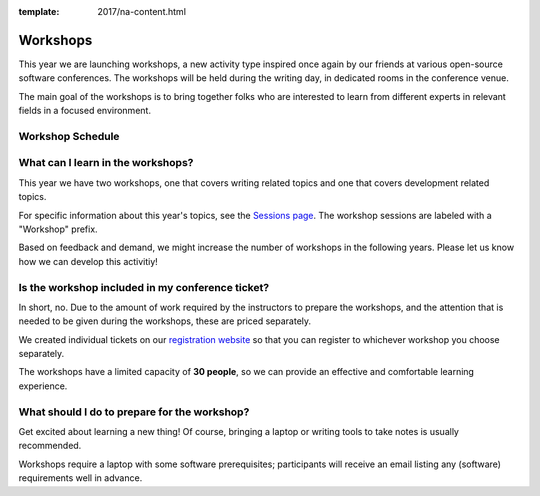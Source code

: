 :template: 2017/na-content.html

Workshops
=========

This year we are launching workshops, a new activity type inspired once again by our friends at various open-source software conferences. The workshops will be held during the writing day, in dedicated rooms in the conference venue.

The main goal of the workshops is to bring together folks who are interested to learn from different experts in relevant fields in a focused environment.

Workshop Schedule
-----------------

.. datatemplate::
   :source: /_data/na-2017-workshops.json
   :template: include/schedule.rst


What can I learn in the workshops?
----------------------------------

This year we have two workshops, one that covers writing related topics and one that covers development related topics.

For specific information about this year's topics, see the `Sessions page <http://www.writethedocs.org/conf/na/2017/speakers/>`_. The workshop sessions are labeled with a "Workshop" prefix.

Based on feedback and demand, we might increase the number of workshops in the following years. Please let us know how we can develop this activitiy!

Is the workshop included in my conference ticket?
-------------------------------------------------

In short, no. Due to the amount of work required by the instructors to prepare the workshops, and the attention that is needed to be given during the workshops, these are priced separately.

We created individual tickets on our `registration website <https://ti.to/writethedocs/write-the-docs-na-2017/>`_ so that you can register to whichever workshop you choose separately.

The workshops have a limited capacity of **30 people**, so we can provide an effective and comfortable learning experience.

What should I do to prepare for the workshop?
---------------------------------------------

Get excited about learning a new thing! Of course, bringing a laptop or writing tools to take notes is usually recommended.

Workshops require a laptop with some software prerequisites; participants will receive an email listing any (software) requirements well in advance.



